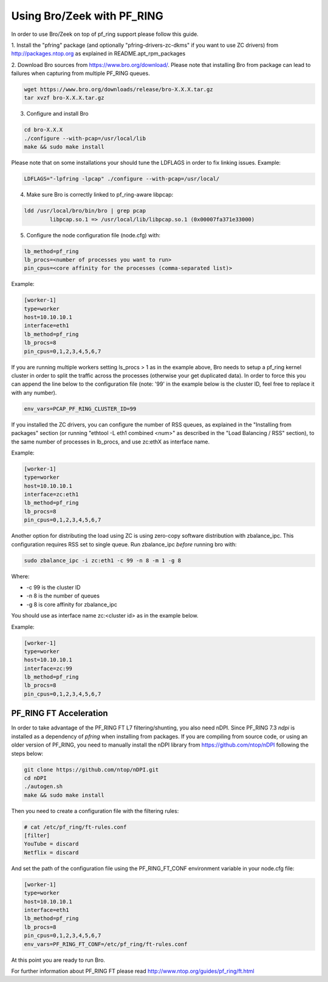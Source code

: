 Using Bro/Zeek with PF_RING
===========================

In order to use Bro/Zeek on top of pf_ring support please follow this guide.

1. Install the "pfring" package (and optionally "pfring-drivers-zc-dkms"
if you want to use ZC drivers) from http://packages.ntop.org as explained
in README.apt_rpm_packages

2. Download Bro sources from https://www.bro.org/download/. Please note 
that installing Bro from package can lead to failures when capturing 
from multiple PF_RING queues.

.. code-block:: console

   wget https://www.bro.org/downloads/release/bro-X.X.X.tar.gz
   tar xvzf bro-X.X.X.tar.gz

3. Configure and install Bro

.. code-block:: console

   cd bro-X.X.X
   ./configure --with-pcap=/usr/local/lib
   make && sudo make install

Please note that on some installations your should tune the LDFLAGS in order
to fix linking issues. Example:

.. code-block:: console

   LDFLAGS="-lpfring -lpcap" ./configure --with-pcap=/usr/local/

4. Make sure Bro is correctly linked to pf_ring-aware libpcap:

.. code-block:: console

   ldd /usr/local/bro/bin/bro | grep pcap
           libpcap.so.1 => /usr/local/lib/libpcap.so.1 (0x00007fa371e33000)

5. Configure the node configuration file (node.cfg) with:

.. code-block:: text

    lb_method=pf_ring 
    lb_procs=<number of processes you want to run>
    pin_cpus=<core affinity for the processes (comma-separated list)>

Example:

.. code-block:: text

   [worker-1]
   type=worker
   host=10.10.10.1
   interface=eth1
   lb_method=pf_ring
   lb_procs=8
   pin_cpus=0,1,2,3,4,5,6,7

If you are running multiple workers setting ls_procs > 1 as in the
example above, Bro needs to setup a pf_ring kernel cluster in order
to split the traffic across the processes (otherwise your get duplicated
data). In order to force this you can append the line below to the 
configuration file (note: '99' in the example below is the cluster ID, 
feel free to replace it with any number).

.. code-block:: text

   env_vars=PCAP_PF_RING_CLUSTER_ID=99

If you installed the ZC drivers, you can configure the number of RSS queues,
as explained in the "Installing from packages" section (or running 
"ethtool -L eth1 combined <num>" as described in the "Load Balancing / RSS" section),
to the same number of processes in lb_procs, and use zc:ethX as interface name.

Example:
		
.. code-block:: text

   [worker-1]
   type=worker
   host=10.10.10.1
   interface=zc:eth1
   lb_method=pf_ring
   lb_procs=8
   pin_cpus=0,1,2,3,4,5,6,7
		
Another option for distributing the load using ZC is using zero-copy software 
distribution with zbalance_ipc. This configuration requires RSS set to single 
queue.
Run zbalance_ipc *before* running bro with:

.. code-block:: console

   sudo zbalance_ipc -i zc:eth1 -c 99 -n 8 -m 1 -g 8

Where:

- -c 99 is the cluster ID
- -n 8 is the number of queues
- -g 8 is core affinity for zbalance_ipc

You should use as interface name zc:<cluster id> as in the example below.

Example:

.. code-block:: text

   [worker-1]
   type=worker
   host=10.10.10.1
   interface=zc:99
   lb_method=pf_ring
   lb_procs=8
   pin_cpus=0,1,2,3,4,5,6,7

PF_RING FT Acceleration
-----------------------

In order to take advantage of the PF_RING FT L7 filtering/shunting, you also need nDPI.
Since PF_RING 7.3 *ndpi* is installed as a dependency of *pfring* when installing
from packages. If you are compiling from source code, or using an older version of PF_RING,
you need to manually install the nDPI library from https://github.com/ntop/nDPI following
the steps below:

.. code-block:: console
   
   git clone https://github.com/ntop/nDPI.git
   cd nDPI
   ./autogen.sh
   make && sudo make install

Then you need to create a configuration file with the filtering rules:

.. code-block:: console
   
   # cat /etc/pf_ring/ft-rules.conf
   [filter]
   YouTube = discard
   Netflix = discard

And set the path of the configuration file using the PF_RING_FT_CONF environment variable in your node.cfg file:

.. code-block:: text
   
   [worker-1]
   type=worker
   host=10.10.10.1
   interface=eth1
   lb_method=pf_ring
   lb_procs=8
   pin_cpus=0,1,2,3,4,5,6,7
   env_vars=PF_RING_FT_CONF=/etc/pf_ring/ft-rules.conf

At this point you are ready to run Bro.

For further information about PF_RING FT please read http://www.ntop.org/guides/pf_ring/ft.html
